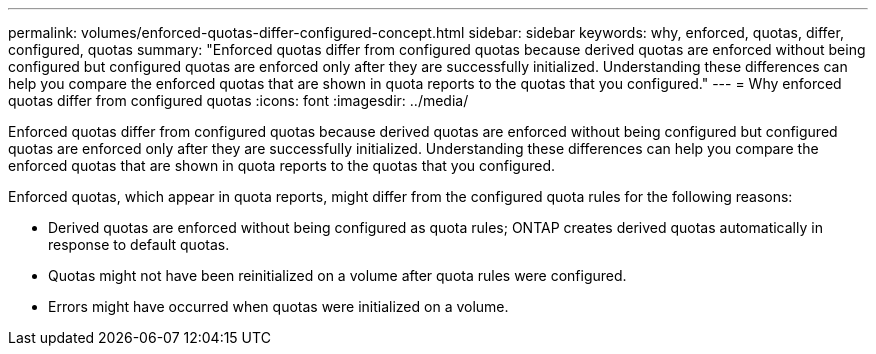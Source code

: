 ---
permalink: volumes/enforced-quotas-differ-configured-concept.html
sidebar: sidebar
keywords: why, enforced, quotas, differ, configured, quotas
summary: "Enforced quotas differ from configured quotas because derived quotas are enforced without being configured but configured quotas are enforced only after they are successfully initialized. Understanding these differences can help you compare the enforced quotas that are shown in quota reports to the quotas that you configured."
---
= Why enforced quotas differ from configured quotas
:icons: font
:imagesdir: ../media/

[.lead]
Enforced quotas differ from configured quotas because derived quotas are enforced without being configured but configured quotas are enforced only after they are successfully initialized. Understanding these differences can help you compare the enforced quotas that are shown in quota reports to the quotas that you configured.

Enforced quotas, which appear in quota reports, might differ from the configured quota rules for the following reasons:

* Derived quotas are enforced without being configured as quota rules; ONTAP creates derived quotas automatically in response to default quotas.
* Quotas might not have been reinitialized on a volume after quota rules were configured.
* Errors might have occurred when quotas were initialized on a volume.
